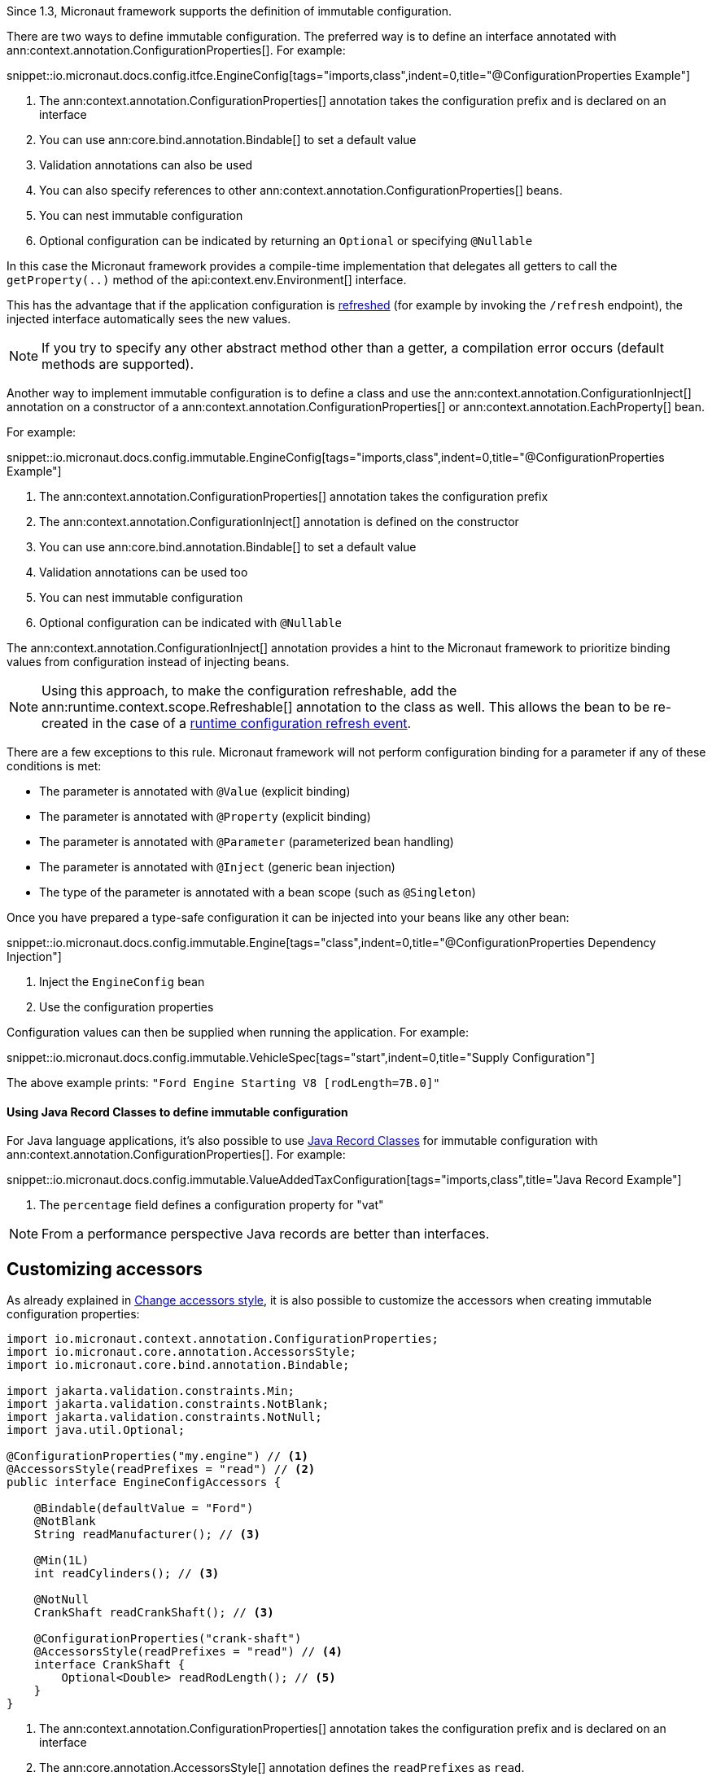 Since 1.3, Micronaut framework supports the definition of immutable configuration.

There are two ways to define immutable configuration. The preferred way is to define an interface annotated with ann:context.annotation.ConfigurationProperties[]. For example:

snippet::io.micronaut.docs.config.itfce.EngineConfig[tags="imports,class",indent=0,title="@ConfigurationProperties Example"]

<1> The ann:context.annotation.ConfigurationProperties[] annotation takes the configuration prefix and is declared on an interface
<2> You can use ann:core.bind.annotation.Bindable[] to set a default value
<3> Validation annotations can also be used
<4> You can also specify references to other ann:context.annotation.ConfigurationProperties[] beans.
<5> You can nest immutable configuration
<6> Optional configuration can be indicated by returning an `Optional` or specifying `@Nullable`

In this case the Micronaut framework provides a compile-time implementation that delegates all getters to call the `getProperty(..)` method of the api:context.env.Environment[] interface.

This has the advantage that if the application configuration is <<refreshable, refreshed>> (for example by invoking the `/refresh` endpoint), the injected interface automatically sees the new values.

NOTE: If you try to specify any other abstract method other than a getter, a compilation error occurs (default methods are supported).

Another way to implement immutable configuration is to define a class and use the ann:context.annotation.ConfigurationInject[] annotation on a constructor of a ann:context.annotation.ConfigurationProperties[] or ann:context.annotation.EachProperty[] bean.

For example:

snippet::io.micronaut.docs.config.immutable.EngineConfig[tags="imports,class",indent=0,title="@ConfigurationProperties Example"]

<1> The ann:context.annotation.ConfigurationProperties[] annotation takes the configuration prefix
<2> The ann:context.annotation.ConfigurationInject[] annotation is defined on the constructor
<3> You can use ann:core.bind.annotation.Bindable[] to set a default value
<4> Validation annotations can be used too
<5> You can nest immutable configuration
<6> Optional configuration can be indicated with `@Nullable`

The ann:context.annotation.ConfigurationInject[] annotation provides a hint to the Micronaut framework to prioritize binding values from configuration instead of injecting beans.

NOTE: Using this approach, to make the configuration refreshable, add the ann:runtime.context.scope.Refreshable[] annotation to the class as well. This allows the bean to be re-created in the case of a <<refreshable,runtime configuration refresh event>>.

There are a few exceptions to this rule. Micronaut framework will not perform configuration binding for a parameter if any of these conditions is met:

* The parameter is annotated with `@Value` (explicit binding)
* The parameter is annotated with `@Property` (explicit binding)
* The parameter is annotated with `@Parameter` (parameterized bean handling)
* The parameter is annotated with `@Inject` (generic bean injection)
* The type of the parameter is annotated with a bean scope (such as `@Singleton`)

Once you have prepared a type-safe configuration it can be injected into your beans like any other bean:

snippet::io.micronaut.docs.config.immutable.Engine[tags="class",indent=0,title="@ConfigurationProperties Dependency Injection"]

<1> Inject the `EngineConfig` bean
<2> Use the configuration properties

Configuration values can then be supplied when running the application. For example:

snippet::io.micronaut.docs.config.immutable.VehicleSpec[tags="start",indent=0,title="Supply Configuration"]

The above example prints: `"Ford Engine Starting V8 [rodLength=7B.0]"`

==== Using Java Record Classes to define immutable configuration

For Java language applications, it's also possible to use https://docs.oracle.com/en/java/javase/17/language/records.html[Java Record Classes] for immutable configuration with ann:context.annotation.ConfigurationProperties[]. For example:

snippet::io.micronaut.docs.config.immutable.ValueAddedTaxConfiguration[tags="imports,class",title="Java Record Example"]

<1> The `percentage` field defines a configuration property for "vat"

NOTE: From a performance perspective Java records are better than interfaces.

== Customizing accessors

As already explained in <<configurationPropertiesAccessorsStyle, Change accessors style>>, it is also possible to customize the accessors when creating immutable configuration properties:

[source, java]
----
import io.micronaut.context.annotation.ConfigurationProperties;
import io.micronaut.core.annotation.AccessorsStyle;
import io.micronaut.core.bind.annotation.Bindable;

import jakarta.validation.constraints.Min;
import jakarta.validation.constraints.NotBlank;
import jakarta.validation.constraints.NotNull;
import java.util.Optional;

@ConfigurationProperties("my.engine") // <1>
@AccessorsStyle(readPrefixes = "read") // <2>
public interface EngineConfigAccessors {

    @Bindable(defaultValue = "Ford")
    @NotBlank
    String readManufacturer(); // <3>

    @Min(1L)
    int readCylinders(); // <3>

    @NotNull
    CrankShaft readCrankShaft(); // <3>

    @ConfigurationProperties("crank-shaft")
    @AccessorsStyle(readPrefixes = "read") // <4>
    interface CrankShaft {
        Optional<Double> readRodLength(); // <5>
    }
}
----
<1> The ann:context.annotation.ConfigurationProperties[] annotation takes the configuration prefix and is declared on an interface
<2> The ann:core.annotation.AccessorsStyle[] annotation defines the `readPrefixes` as `read`.
<3> The getters are all prefixed with `read`.
<4> Nested immutable configuration can also be annotated with ann:context.annotation.ConfigurationProperties[].
<5> The getter is prefixed with `read`.
